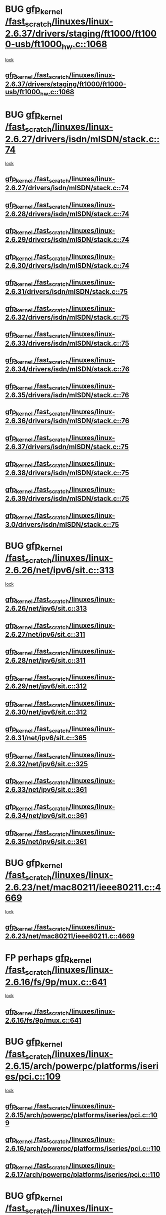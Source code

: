 * BUG [[view:/fast_scratch/linuxes/linux-2.6.37/drivers/staging/ft1000/ft1000-usb/ft1000_hw.c::face=ovl-face1::linb=1068::colb=27::cole=37][gfp_kernel /fast_scratch/linuxes/linux-2.6.37/drivers/staging/ft1000/ft1000-usb/ft1000_hw.c::1068]]
 [[view:/fast_scratch/linuxes/linux-2.6.37/drivers/staging/ft1000/ft1000-usb/ft1000_hw.c::face=ovl-face2::linb=1060::colb=4::cole=13][lock]]
** [[view:/fast_scratch/linuxes/linux-2.6.37/drivers/staging/ft1000/ft1000-usb/ft1000_hw.c::face=ovl-face1::linb=1068::colb=27::cole=37][gfp_kernel /fast_scratch/linuxes/linux-2.6.37/drivers/staging/ft1000/ft1000-usb/ft1000_hw.c::1068]]
* BUG [[view:/fast_scratch/linuxes/linux-2.6.27/drivers/isdn/mISDN/stack.c::face=ovl-face1::linb=74::colb=24::cole=34][gfp_kernel /fast_scratch/linuxes/linux-2.6.27/drivers/isdn/mISDN/stack.c::74]]
 [[view:/fast_scratch/linuxes/linux-2.6.27/drivers/isdn/mISDN/stack.c::face=ovl-face2::linb=69::colb=1::cole=10][lock]]
** [[view:/fast_scratch/linuxes/linux-2.6.27/drivers/isdn/mISDN/stack.c::face=ovl-face1::linb=74::colb=24::cole=34][gfp_kernel /fast_scratch/linuxes/linux-2.6.27/drivers/isdn/mISDN/stack.c::74]]
** [[view:/fast_scratch/linuxes/linux-2.6.28/drivers/isdn/mISDN/stack.c::face=ovl-face1::linb=74::colb=24::cole=34][gfp_kernel /fast_scratch/linuxes/linux-2.6.28/drivers/isdn/mISDN/stack.c::74]]
** [[view:/fast_scratch/linuxes/linux-2.6.29/drivers/isdn/mISDN/stack.c::face=ovl-face1::linb=74::colb=24::cole=34][gfp_kernel /fast_scratch/linuxes/linux-2.6.29/drivers/isdn/mISDN/stack.c::74]]
** [[view:/fast_scratch/linuxes/linux-2.6.30/drivers/isdn/mISDN/stack.c::face=ovl-face1::linb=74::colb=24::cole=34][gfp_kernel /fast_scratch/linuxes/linux-2.6.30/drivers/isdn/mISDN/stack.c::74]]
** [[view:/fast_scratch/linuxes/linux-2.6.31/drivers/isdn/mISDN/stack.c::face=ovl-face1::linb=75::colb=24::cole=34][gfp_kernel /fast_scratch/linuxes/linux-2.6.31/drivers/isdn/mISDN/stack.c::75]]
** [[view:/fast_scratch/linuxes/linux-2.6.32/drivers/isdn/mISDN/stack.c::face=ovl-face1::linb=75::colb=24::cole=34][gfp_kernel /fast_scratch/linuxes/linux-2.6.32/drivers/isdn/mISDN/stack.c::75]]
** [[view:/fast_scratch/linuxes/linux-2.6.33/drivers/isdn/mISDN/stack.c::face=ovl-face1::linb=75::colb=24::cole=34][gfp_kernel /fast_scratch/linuxes/linux-2.6.33/drivers/isdn/mISDN/stack.c::75]]
** [[view:/fast_scratch/linuxes/linux-2.6.34/drivers/isdn/mISDN/stack.c::face=ovl-face1::linb=76::colb=24::cole=34][gfp_kernel /fast_scratch/linuxes/linux-2.6.34/drivers/isdn/mISDN/stack.c::76]]
** [[view:/fast_scratch/linuxes/linux-2.6.35/drivers/isdn/mISDN/stack.c::face=ovl-face1::linb=76::colb=24::cole=34][gfp_kernel /fast_scratch/linuxes/linux-2.6.35/drivers/isdn/mISDN/stack.c::76]]
** [[view:/fast_scratch/linuxes/linux-2.6.36/drivers/isdn/mISDN/stack.c::face=ovl-face1::linb=76::colb=24::cole=34][gfp_kernel /fast_scratch/linuxes/linux-2.6.36/drivers/isdn/mISDN/stack.c::76]]
** [[view:/fast_scratch/linuxes/linux-2.6.37/drivers/isdn/mISDN/stack.c::face=ovl-face1::linb=75::colb=24::cole=34][gfp_kernel /fast_scratch/linuxes/linux-2.6.37/drivers/isdn/mISDN/stack.c::75]]
** [[view:/fast_scratch/linuxes/linux-2.6.38/drivers/isdn/mISDN/stack.c::face=ovl-face1::linb=75::colb=24::cole=34][gfp_kernel /fast_scratch/linuxes/linux-2.6.38/drivers/isdn/mISDN/stack.c::75]]
** [[view:/fast_scratch/linuxes/linux-2.6.39/drivers/isdn/mISDN/stack.c::face=ovl-face1::linb=75::colb=24::cole=34][gfp_kernel /fast_scratch/linuxes/linux-2.6.39/drivers/isdn/mISDN/stack.c::75]]
** [[view:/fast_scratch/linuxes/linux-3.0/drivers/isdn/mISDN/stack.c::face=ovl-face1::linb=75::colb=24::cole=34][gfp_kernel /fast_scratch/linuxes/linux-3.0/drivers/isdn/mISDN/stack.c::75]]
* BUG [[view:/fast_scratch/linuxes/linux-2.6.26/net/ipv6/sit.c::face=ovl-face1::linb=313::colb=49::cole=59][gfp_kernel /fast_scratch/linuxes/linux-2.6.26/net/ipv6/sit.c::313]]
 [[view:/fast_scratch/linuxes/linux-2.6.26/net/ipv6/sit.c::face=ovl-face2::linb=297::colb=1::cole=11][lock]]
** [[view:/fast_scratch/linuxes/linux-2.6.26/net/ipv6/sit.c::face=ovl-face1::linb=313::colb=49::cole=59][gfp_kernel /fast_scratch/linuxes/linux-2.6.26/net/ipv6/sit.c::313]]
** [[view:/fast_scratch/linuxes/linux-2.6.27/net/ipv6/sit.c::face=ovl-face1::linb=311::colb=49::cole=59][gfp_kernel /fast_scratch/linuxes/linux-2.6.27/net/ipv6/sit.c::311]]
** [[view:/fast_scratch/linuxes/linux-2.6.28/net/ipv6/sit.c::face=ovl-face1::linb=311::colb=49::cole=59][gfp_kernel /fast_scratch/linuxes/linux-2.6.28/net/ipv6/sit.c::311]]
** [[view:/fast_scratch/linuxes/linux-2.6.29/net/ipv6/sit.c::face=ovl-face1::linb=312::colb=49::cole=59][gfp_kernel /fast_scratch/linuxes/linux-2.6.29/net/ipv6/sit.c::312]]
** [[view:/fast_scratch/linuxes/linux-2.6.30/net/ipv6/sit.c::face=ovl-face1::linb=312::colb=49::cole=59][gfp_kernel /fast_scratch/linuxes/linux-2.6.30/net/ipv6/sit.c::312]]
** [[view:/fast_scratch/linuxes/linux-2.6.31/net/ipv6/sit.c::face=ovl-face1::linb=365::colb=49::cole=59][gfp_kernel /fast_scratch/linuxes/linux-2.6.31/net/ipv6/sit.c::365]]
** [[view:/fast_scratch/linuxes/linux-2.6.32/net/ipv6/sit.c::face=ovl-face1::linb=325::colb=49::cole=59][gfp_kernel /fast_scratch/linuxes/linux-2.6.32/net/ipv6/sit.c::325]]
** [[view:/fast_scratch/linuxes/linux-2.6.33/net/ipv6/sit.c::face=ovl-face1::linb=361::colb=49::cole=59][gfp_kernel /fast_scratch/linuxes/linux-2.6.33/net/ipv6/sit.c::361]]
** [[view:/fast_scratch/linuxes/linux-2.6.34/net/ipv6/sit.c::face=ovl-face1::linb=361::colb=49::cole=59][gfp_kernel /fast_scratch/linuxes/linux-2.6.34/net/ipv6/sit.c::361]]
** [[view:/fast_scratch/linuxes/linux-2.6.35/net/ipv6/sit.c::face=ovl-face1::linb=361::colb=49::cole=59][gfp_kernel /fast_scratch/linuxes/linux-2.6.35/net/ipv6/sit.c::361]]
* BUG [[view:/fast_scratch/linuxes/linux-2.6.23/net/mac80211/ieee80211.c::face=ovl-face1::linb=4669::colb=26::cole=36][gfp_kernel /fast_scratch/linuxes/linux-2.6.23/net/mac80211/ieee80211.c::4669]]
 [[view:/fast_scratch/linuxes/linux-2.6.23/net/mac80211/ieee80211.c::face=ovl-face2::linb=4651::colb=1::cole=10][lock]]
** [[view:/fast_scratch/linuxes/linux-2.6.23/net/mac80211/ieee80211.c::face=ovl-face1::linb=4669::colb=26::cole=36][gfp_kernel /fast_scratch/linuxes/linux-2.6.23/net/mac80211/ieee80211.c::4669]]
* FP perhaps [[view:/fast_scratch/linuxes/linux-2.6.16/fs/9p/mux.c::face=ovl-face1::linb=641::colb=8::cole=18][gfp_kernel /fast_scratch/linuxes/linux-2.6.16/fs/9p/mux.c::641]]
 [[view:/fast_scratch/linuxes/linux-2.6.16/fs/9p/mux.c::face=ovl-face2::linb=660::colb=2::cole=11][lock]]
** [[view:/fast_scratch/linuxes/linux-2.6.16/fs/9p/mux.c::face=ovl-face1::linb=641::colb=8::cole=18][gfp_kernel /fast_scratch/linuxes/linux-2.6.16/fs/9p/mux.c::641]]
* BUG [[view:/fast_scratch/linuxes/linux-2.6.15/arch/powerpc/platforms/iseries/pci.c::face=ovl-face1::linb=109::colb=3::cole=13][gfp_kernel /fast_scratch/linuxes/linux-2.6.15/arch/powerpc/platforms/iseries/pci.c::109]]
 [[view:/fast_scratch/linuxes/linux-2.6.15/arch/powerpc/platforms/iseries/pci.c::face=ovl-face2::linb=107::colb=1::cole=10][lock]]
** [[view:/fast_scratch/linuxes/linux-2.6.15/arch/powerpc/platforms/iseries/pci.c::face=ovl-face1::linb=109::colb=3::cole=13][gfp_kernel /fast_scratch/linuxes/linux-2.6.15/arch/powerpc/platforms/iseries/pci.c::109]]
** [[view:/fast_scratch/linuxes/linux-2.6.16/arch/powerpc/platforms/iseries/pci.c::face=ovl-face1::linb=110::colb=3::cole=13][gfp_kernel /fast_scratch/linuxes/linux-2.6.16/arch/powerpc/platforms/iseries/pci.c::110]]
** [[view:/fast_scratch/linuxes/linux-2.6.17/arch/powerpc/platforms/iseries/pci.c::face=ovl-face1::linb=110::colb=3::cole=13][gfp_kernel /fast_scratch/linuxes/linux-2.6.17/arch/powerpc/platforms/iseries/pci.c::110]]
* BUG [[view:/fast_scratch/linuxes/linux-2.6.10/arch/ppc64/kernel/iSeries_pci.c::face=ovl-face1::linb=115::colb=3::cole=13][gfp_kernel /fast_scratch/linuxes/linux-2.6.10/arch/ppc64/kernel/iSeries_pci.c::115]]
 [[view:/fast_scratch/linuxes/linux-2.6.10/arch/ppc64/kernel/iSeries_pci.c::face=ovl-face2::linb=113::colb=1::cole=10][lock]]
** [[view:/fast_scratch/linuxes/linux-2.6.10/arch/ppc64/kernel/iSeries_pci.c::face=ovl-face1::linb=115::colb=3::cole=13][gfp_kernel /fast_scratch/linuxes/linux-2.6.10/arch/ppc64/kernel/iSeries_pci.c::115]]
** [[view:/fast_scratch/linuxes/linux-2.6.11/arch/ppc64/kernel/iSeries_pci.c::face=ovl-face1::linb=112::colb=3::cole=13][gfp_kernel /fast_scratch/linuxes/linux-2.6.11/arch/ppc64/kernel/iSeries_pci.c::112]]
** [[view:/fast_scratch/linuxes/linux-2.6.12/arch/ppc64/kernel/iSeries_pci.c::face=ovl-face1::linb=112::colb=3::cole=13][gfp_kernel /fast_scratch/linuxes/linux-2.6.12/arch/ppc64/kernel/iSeries_pci.c::112]]
** [[view:/fast_scratch/linuxes/linux-2.6.13/arch/ppc64/kernel/iSeries_pci.c::face=ovl-face1::linb=110::colb=3::cole=13][gfp_kernel /fast_scratch/linuxes/linux-2.6.13/arch/ppc64/kernel/iSeries_pci.c::110]]
** [[view:/fast_scratch/linuxes/linux-2.6.14/arch/ppc64/kernel/iSeries_pci.c::face=ovl-face1::linb=110::colb=3::cole=13][gfp_kernel /fast_scratch/linuxes/linux-2.6.14/arch/ppc64/kernel/iSeries_pci.c::110]]
* BUG [[view:/fast_scratch/linuxes/linux-2.6.10/net/sched/ipt.c::face=ovl-face1::linb=153::colb=34::cole=44][gfp_kernel /fast_scratch/linuxes/linux-2.6.10/net/sched/ipt.c::153]]
 [[view:/fast_scratch/linuxes/linux-2.6.10/net/sched/ipt.c::face=ovl-face2::linb=120::colb=2::cole=11][lock]]
** [[view:/fast_scratch/linuxes/linux-2.6.10/net/sched/ipt.c::face=ovl-face1::linb=153::colb=34::cole=44][gfp_kernel /fast_scratch/linuxes/linux-2.6.10/net/sched/ipt.c::153]]
* BUG [[view:/fast_scratch/linuxes/linux-2.6.0/arch/ppc64/kernel/iSeries_IoMmTable.c::face=ovl-face1::linb=75::colb=56::cole=66][gfp_kernel /fast_scratch/linuxes/linux-2.6.0/arch/ppc64/kernel/iSeries_IoMmTable.c::75]]
 [[view:/fast_scratch/linuxes/linux-2.6.0/arch/ppc64/kernel/iSeries_IoMmTable.c::face=ovl-face2::linb=74::colb=1::cole=10][lock]]
** [[view:/fast_scratch/linuxes/linux-2.6.0/arch/ppc64/kernel/iSeries_IoMmTable.c::face=ovl-face1::linb=75::colb=56::cole=66][gfp_kernel /fast_scratch/linuxes/linux-2.6.0/arch/ppc64/kernel/iSeries_IoMmTable.c::75]]
** [[view:/fast_scratch/linuxes/linux-2.6.1/arch/ppc64/kernel/iSeries_IoMmTable.c::face=ovl-face1::linb=75::colb=56::cole=66][gfp_kernel /fast_scratch/linuxes/linux-2.6.1/arch/ppc64/kernel/iSeries_IoMmTable.c::75]]
** [[view:/fast_scratch/linuxes/linux-2.6.2/arch/ppc64/kernel/iSeries_IoMmTable.c::face=ovl-face1::linb=75::colb=60::cole=70][gfp_kernel /fast_scratch/linuxes/linux-2.6.2/arch/ppc64/kernel/iSeries_IoMmTable.c::75]]
** [[view:/fast_scratch/linuxes/linux-2.6.3/arch/ppc64/kernel/iSeries_IoMmTable.c::face=ovl-face1::linb=75::colb=60::cole=70][gfp_kernel /fast_scratch/linuxes/linux-2.6.3/arch/ppc64/kernel/iSeries_IoMmTable.c::75]]
** [[view:/fast_scratch/linuxes/linux-2.6.4/arch/ppc64/kernel/iSeries_IoMmTable.c::face=ovl-face1::linb=75::colb=60::cole=70][gfp_kernel /fast_scratch/linuxes/linux-2.6.4/arch/ppc64/kernel/iSeries_IoMmTable.c::75]]
** [[view:/fast_scratch/linuxes/linux-2.6.5/arch/ppc64/kernel/iSeries_IoMmTable.c::face=ovl-face1::linb=75::colb=60::cole=70][gfp_kernel /fast_scratch/linuxes/linux-2.6.5/arch/ppc64/kernel/iSeries_IoMmTable.c::75]]
** [[view:/fast_scratch/linuxes/linux-2.6.6/arch/ppc64/kernel/iSeries_IoMmTable.c::face=ovl-face1::linb=75::colb=60::cole=70][gfp_kernel /fast_scratch/linuxes/linux-2.6.6/arch/ppc64/kernel/iSeries_IoMmTable.c::75]]
** [[view:/fast_scratch/linuxes/linux-2.6.7/arch/ppc64/kernel/iSeries_IoMmTable.c::face=ovl-face1::linb=75::colb=60::cole=70][gfp_kernel /fast_scratch/linuxes/linux-2.6.7/arch/ppc64/kernel/iSeries_IoMmTable.c::75]]
** [[view:/fast_scratch/linuxes/linux-2.6.8/arch/ppc64/kernel/iSeries_IoMmTable.c::face=ovl-face1::linb=75::colb=60::cole=70][gfp_kernel /fast_scratch/linuxes/linux-2.6.8/arch/ppc64/kernel/iSeries_IoMmTable.c::75]]
** [[view:/fast_scratch/linuxes/linux-2.6.9/arch/ppc64/kernel/iSeries_IoMmTable.c::face=ovl-face1::linb=75::colb=60::cole=70][gfp_kernel /fast_scratch/linuxes/linux-2.6.9/arch/ppc64/kernel/iSeries_IoMmTable.c::75]]
* BUG [[view:/fast_scratch/linuxes/linux-2.6.0/drivers/s390/net/qeth.c::face=ovl-face1::linb=3579::colb=8::cole=18][gfp_kernel /fast_scratch/linuxes/linux-2.6.0/drivers/s390/net/qeth.c::3579]]
 [[view:/fast_scratch/linuxes/linux-2.6.0/drivers/s390/net/qeth.c::face=ovl-face2::linb=3566::colb=1::cole=11][lock]]
** [[view:/fast_scratch/linuxes/linux-2.6.0/drivers/s390/net/qeth.c::face=ovl-face1::linb=3579::colb=8::cole=18][gfp_kernel /fast_scratch/linuxes/linux-2.6.0/drivers/s390/net/qeth.c::3579]]
** [[view:/fast_scratch/linuxes/linux-2.6.1/drivers/s390/net/qeth.c::face=ovl-face1::linb=3579::colb=8::cole=18][gfp_kernel /fast_scratch/linuxes/linux-2.6.1/drivers/s390/net/qeth.c::3579]]
* BUG [[view:/fast_scratch/linuxes/linux-2.6.0/drivers/s390/net/qeth.c::face=ovl-face1::linb=3613::colb=8::cole=18][gfp_kernel /fast_scratch/linuxes/linux-2.6.0/drivers/s390/net/qeth.c::3613]]
 [[view:/fast_scratch/linuxes/linux-2.6.0/drivers/s390/net/qeth.c::face=ovl-face2::linb=3566::colb=1::cole=11][lock]]
** [[view:/fast_scratch/linuxes/linux-2.6.0/drivers/s390/net/qeth.c::face=ovl-face1::linb=3613::colb=8::cole=18][gfp_kernel /fast_scratch/linuxes/linux-2.6.0/drivers/s390/net/qeth.c::3613]]
** [[view:/fast_scratch/linuxes/linux-2.6.1/drivers/s390/net/qeth.c::face=ovl-face1::linb=3613::colb=8::cole=18][gfp_kernel /fast_scratch/linuxes/linux-2.6.1/drivers/s390/net/qeth.c::3613]]
** [[view:/fast_scratch/linuxes/linux-2.6.2/drivers/s390/net/qeth.c::face=ovl-face1::linb=3657::colb=8::cole=18][gfp_kernel /fast_scratch/linuxes/linux-2.6.2/drivers/s390/net/qeth.c::3657]]
** [[view:/fast_scratch/linuxes/linux-2.6.3/drivers/s390/net/qeth.c::face=ovl-face1::linb=3657::colb=8::cole=18][gfp_kernel /fast_scratch/linuxes/linux-2.6.3/drivers/s390/net/qeth.c::3657]]
** [[view:/fast_scratch/linuxes/linux-2.6.4/drivers/s390/net/qeth.c::face=ovl-face1::linb=3657::colb=8::cole=18][gfp_kernel /fast_scratch/linuxes/linux-2.6.4/drivers/s390/net/qeth.c::3657]]
** [[view:/fast_scratch/linuxes/linux-2.6.5/drivers/s390/net/qeth.c::face=ovl-face1::linb=3657::colb=8::cole=18][gfp_kernel /fast_scratch/linuxes/linux-2.6.5/drivers/s390/net/qeth.c::3657]]
* BUG [[view:/fast_scratch/linuxes/linux-2.6.0/drivers/s390/net/qeth.c::face=ovl-face1::linb=4484::colb=41::cole=51][gfp_kernel /fast_scratch/linuxes/linux-2.6.0/drivers/s390/net/qeth.c::4484]]
 [[view:/fast_scratch/linuxes/linux-2.6.0/drivers/s390/net/qeth.c::face=ovl-face2::linb=4479::colb=2::cole=11][lock]]
** [[view:/fast_scratch/linuxes/linux-2.6.0/drivers/s390/net/qeth.c::face=ovl-face1::linb=4484::colb=41::cole=51][gfp_kernel /fast_scratch/linuxes/linux-2.6.0/drivers/s390/net/qeth.c::4484]]
** [[view:/fast_scratch/linuxes/linux-2.6.1/drivers/s390/net/qeth.c::face=ovl-face1::linb=4484::colb=41::cole=51][gfp_kernel /fast_scratch/linuxes/linux-2.6.1/drivers/s390/net/qeth.c::4484]]
** [[view:/fast_scratch/linuxes/linux-2.6.2/drivers/s390/net/qeth.c::face=ovl-face1::linb=4537::colb=41::cole=51][gfp_kernel /fast_scratch/linuxes/linux-2.6.2/drivers/s390/net/qeth.c::4537]]
** [[view:/fast_scratch/linuxes/linux-2.6.3/drivers/s390/net/qeth.c::face=ovl-face1::linb=4537::colb=41::cole=51][gfp_kernel /fast_scratch/linuxes/linux-2.6.3/drivers/s390/net/qeth.c::4537]]
** [[view:/fast_scratch/linuxes/linux-2.6.4/drivers/s390/net/qeth.c::face=ovl-face1::linb=4537::colb=41::cole=51][gfp_kernel /fast_scratch/linuxes/linux-2.6.4/drivers/s390/net/qeth.c::4537]]
** [[view:/fast_scratch/linuxes/linux-2.6.5/drivers/s390/net/qeth.c::face=ovl-face1::linb=4537::colb=41::cole=51][gfp_kernel /fast_scratch/linuxes/linux-2.6.5/drivers/s390/net/qeth.c::4537]]
* BUG [[view:/fast_scratch/linuxes/linux-2.6.0/drivers/s390/net/qeth.c::face=ovl-face1::linb=4718::colb=7::cole=17][gfp_kernel /fast_scratch/linuxes/linux-2.6.0/drivers/s390/net/qeth.c::4718]]
 [[view:/fast_scratch/linuxes/linux-2.6.0/drivers/s390/net/qeth.c::face=ovl-face2::linb=4710::colb=2::cole=11][lock]]
** [[view:/fast_scratch/linuxes/linux-2.6.0/drivers/s390/net/qeth.c::face=ovl-face1::linb=4718::colb=7::cole=17][gfp_kernel /fast_scratch/linuxes/linux-2.6.0/drivers/s390/net/qeth.c::4718]]
** [[view:/fast_scratch/linuxes/linux-2.6.1/drivers/s390/net/qeth.c::face=ovl-face1::linb=4718::colb=7::cole=17][gfp_kernel /fast_scratch/linuxes/linux-2.6.1/drivers/s390/net/qeth.c::4718]]
** [[view:/fast_scratch/linuxes/linux-2.6.2/drivers/s390/net/qeth.c::face=ovl-face1::linb=4771::colb=7::cole=17][gfp_kernel /fast_scratch/linuxes/linux-2.6.2/drivers/s390/net/qeth.c::4771]]
** [[view:/fast_scratch/linuxes/linux-2.6.3/drivers/s390/net/qeth.c::face=ovl-face1::linb=4771::colb=7::cole=17][gfp_kernel /fast_scratch/linuxes/linux-2.6.3/drivers/s390/net/qeth.c::4771]]
** [[view:/fast_scratch/linuxes/linux-2.6.4/drivers/s390/net/qeth.c::face=ovl-face1::linb=4771::colb=7::cole=17][gfp_kernel /fast_scratch/linuxes/linux-2.6.4/drivers/s390/net/qeth.c::4771]]
** [[view:/fast_scratch/linuxes/linux-2.6.5/drivers/s390/net/qeth.c::face=ovl-face1::linb=4771::colb=7::cole=17][gfp_kernel /fast_scratch/linuxes/linux-2.6.5/drivers/s390/net/qeth.c::4771]]
* BUG [[view:/fast_scratch/linuxes/linux-2.6.0/drivers/s390/net/qeth.c::face=ovl-face1::linb=4791::colb=41::cole=51][gfp_kernel /fast_scratch/linuxes/linux-2.6.0/drivers/s390/net/qeth.c::4791]]
 [[view:/fast_scratch/linuxes/linux-2.6.0/drivers/s390/net/qeth.c::face=ovl-face2::linb=4787::colb=2::cole=11][lock]]
** [[view:/fast_scratch/linuxes/linux-2.6.0/drivers/s390/net/qeth.c::face=ovl-face1::linb=4791::colb=41::cole=51][gfp_kernel /fast_scratch/linuxes/linux-2.6.0/drivers/s390/net/qeth.c::4791]]
** [[view:/fast_scratch/linuxes/linux-2.6.1/drivers/s390/net/qeth.c::face=ovl-face1::linb=4791::colb=41::cole=51][gfp_kernel /fast_scratch/linuxes/linux-2.6.1/drivers/s390/net/qeth.c::4791]]
** [[view:/fast_scratch/linuxes/linux-2.6.2/drivers/s390/net/qeth.c::face=ovl-face1::linb=4844::colb=41::cole=51][gfp_kernel /fast_scratch/linuxes/linux-2.6.2/drivers/s390/net/qeth.c::4844]]
** [[view:/fast_scratch/linuxes/linux-2.6.3/drivers/s390/net/qeth.c::face=ovl-face1::linb=4844::colb=41::cole=51][gfp_kernel /fast_scratch/linuxes/linux-2.6.3/drivers/s390/net/qeth.c::4844]]
** [[view:/fast_scratch/linuxes/linux-2.6.4/drivers/s390/net/qeth.c::face=ovl-face1::linb=4844::colb=41::cole=51][gfp_kernel /fast_scratch/linuxes/linux-2.6.4/drivers/s390/net/qeth.c::4844]]
** [[view:/fast_scratch/linuxes/linux-2.6.5/drivers/s390/net/qeth.c::face=ovl-face1::linb=4844::colb=41::cole=51][gfp_kernel /fast_scratch/linuxes/linux-2.6.5/drivers/s390/net/qeth.c::4844]]
* BUG [[view:/fast_scratch/linuxes/linux-2.6.0/net/irda/irda_device.c::face=ovl-face1::linb=461::colb=36::cole=46][gfp_kernel /fast_scratch/linuxes/linux-2.6.0/net/irda/irda_device.c::461]]
 [[view:/fast_scratch/linuxes/linux-2.6.0/net/irda/irda_device.c::face=ovl-face2::linb=450::colb=2::cole=11][lock]]
 [[view:/fast_scratch/linuxes/linux-2.6.0/net/irda/irda_device.c::face=ovl-face2::linb=440::colb=1::cole=10][lock]]
** [[view:/fast_scratch/linuxes/linux-2.6.0/net/irda/irda_device.c::face=ovl-face1::linb=461::colb=36::cole=46][gfp_kernel /fast_scratch/linuxes/linux-2.6.0/net/irda/irda_device.c::461]]
** [[view:/fast_scratch/linuxes/linux-2.6.1/net/irda/irda_device.c::face=ovl-face1::linb=461::colb=36::cole=46][gfp_kernel /fast_scratch/linuxes/linux-2.6.1/net/irda/irda_device.c::461]]
** [[view:/fast_scratch/linuxes/linux-2.6.2/net/irda/irda_device.c::face=ovl-face1::linb=461::colb=36::cole=46][gfp_kernel /fast_scratch/linuxes/linux-2.6.2/net/irda/irda_device.c::461]]
** [[view:/fast_scratch/linuxes/linux-2.6.3/net/irda/irda_device.c::face=ovl-face1::linb=461::colb=36::cole=46][gfp_kernel /fast_scratch/linuxes/linux-2.6.3/net/irda/irda_device.c::461]]
** [[view:/fast_scratch/linuxes/linux-2.6.4/net/irda/irda_device.c::face=ovl-face1::linb=435::colb=36::cole=46][gfp_kernel /fast_scratch/linuxes/linux-2.6.4/net/irda/irda_device.c::435]]
** [[view:/fast_scratch/linuxes/linux-2.6.5/net/irda/irda_device.c::face=ovl-face1::linb=435::colb=36::cole=46][gfp_kernel /fast_scratch/linuxes/linux-2.6.5/net/irda/irda_device.c::435]]
** [[view:/fast_scratch/linuxes/linux-2.6.6/net/irda/irda_device.c::face=ovl-face1::linb=436::colb=36::cole=46][gfp_kernel /fast_scratch/linuxes/linux-2.6.6/net/irda/irda_device.c::436]]
** [[view:/fast_scratch/linuxes/linux-2.6.7/net/irda/irda_device.c::face=ovl-face1::linb=436::colb=36::cole=46][gfp_kernel /fast_scratch/linuxes/linux-2.6.7/net/irda/irda_device.c::436]]
** [[view:/fast_scratch/linuxes/linux-2.6.8/net/irda/irda_device.c::face=ovl-face1::linb=436::colb=36::cole=46][gfp_kernel /fast_scratch/linuxes/linux-2.6.8/net/irda/irda_device.c::436]]
** [[view:/fast_scratch/linuxes/linux-2.6.9/net/irda/irda_device.c::face=ovl-face1::linb=436::colb=36::cole=46][gfp_kernel /fast_scratch/linuxes/linux-2.6.9/net/irda/irda_device.c::436]]
** [[view:/fast_scratch/linuxes/linux-2.6.10/net/irda/irda_device.c::face=ovl-face1::linb=436::colb=36::cole=46][gfp_kernel /fast_scratch/linuxes/linux-2.6.10/net/irda/irda_device.c::436]]
** [[view:/fast_scratch/linuxes/linux-2.6.11/net/irda/irda_device.c::face=ovl-face1::linb=395::colb=36::cole=46][gfp_kernel /fast_scratch/linuxes/linux-2.6.11/net/irda/irda_device.c::395]]
** [[view:/fast_scratch/linuxes/linux-2.6.12/net/irda/irda_device.c::face=ovl-face1::linb=404::colb=36::cole=46][gfp_kernel /fast_scratch/linuxes/linux-2.6.12/net/irda/irda_device.c::404]]
** [[view:/fast_scratch/linuxes/linux-2.6.13/net/irda/irda_device.c::face=ovl-face1::linb=404::colb=36::cole=46][gfp_kernel /fast_scratch/linuxes/linux-2.6.13/net/irda/irda_device.c::404]]
** [[view:/fast_scratch/linuxes/linux-2.6.14/net/irda/irda_device.c::face=ovl-face1::linb=404::colb=36::cole=46][gfp_kernel /fast_scratch/linuxes/linux-2.6.14/net/irda/irda_device.c::404]]
** [[view:/fast_scratch/linuxes/linux-2.6.15/net/irda/irda_device.c::face=ovl-face1::linb=404::colb=36::cole=46][gfp_kernel /fast_scratch/linuxes/linux-2.6.15/net/irda/irda_device.c::404]]
** [[view:/fast_scratch/linuxes/linux-2.6.16/net/irda/irda_device.c::face=ovl-face1::linb=405::colb=36::cole=46][gfp_kernel /fast_scratch/linuxes/linux-2.6.16/net/irda/irda_device.c::405]]
** [[view:/fast_scratch/linuxes/linux-2.6.17/net/irda/irda_device.c::face=ovl-face1::linb=405::colb=36::cole=46][gfp_kernel /fast_scratch/linuxes/linux-2.6.17/net/irda/irda_device.c::405]]
** [[view:/fast_scratch/linuxes/linux-2.6.18/net/irda/irda_device.c::face=ovl-face1::linb=404::colb=36::cole=46][gfp_kernel /fast_scratch/linuxes/linux-2.6.18/net/irda/irda_device.c::404]]
** [[view:/fast_scratch/linuxes/linux-2.6.19/net/irda/irda_device.c::face=ovl-face1::linb=404::colb=36::cole=46][gfp_kernel /fast_scratch/linuxes/linux-2.6.19/net/irda/irda_device.c::404]]
** [[view:/fast_scratch/linuxes/linux-2.6.20/net/irda/irda_device.c::face=ovl-face1::linb=404::colb=36::cole=46][gfp_kernel /fast_scratch/linuxes/linux-2.6.20/net/irda/irda_device.c::404]]
** [[view:/fast_scratch/linuxes/linux-2.6.21/net/irda/irda_device.c::face=ovl-face1::linb=404::colb=36::cole=46][gfp_kernel /fast_scratch/linuxes/linux-2.6.21/net/irda/irda_device.c::404]]
* org config

#+SEQ_TODO: TODO | BUG FP UNKNOWN IGNORED
